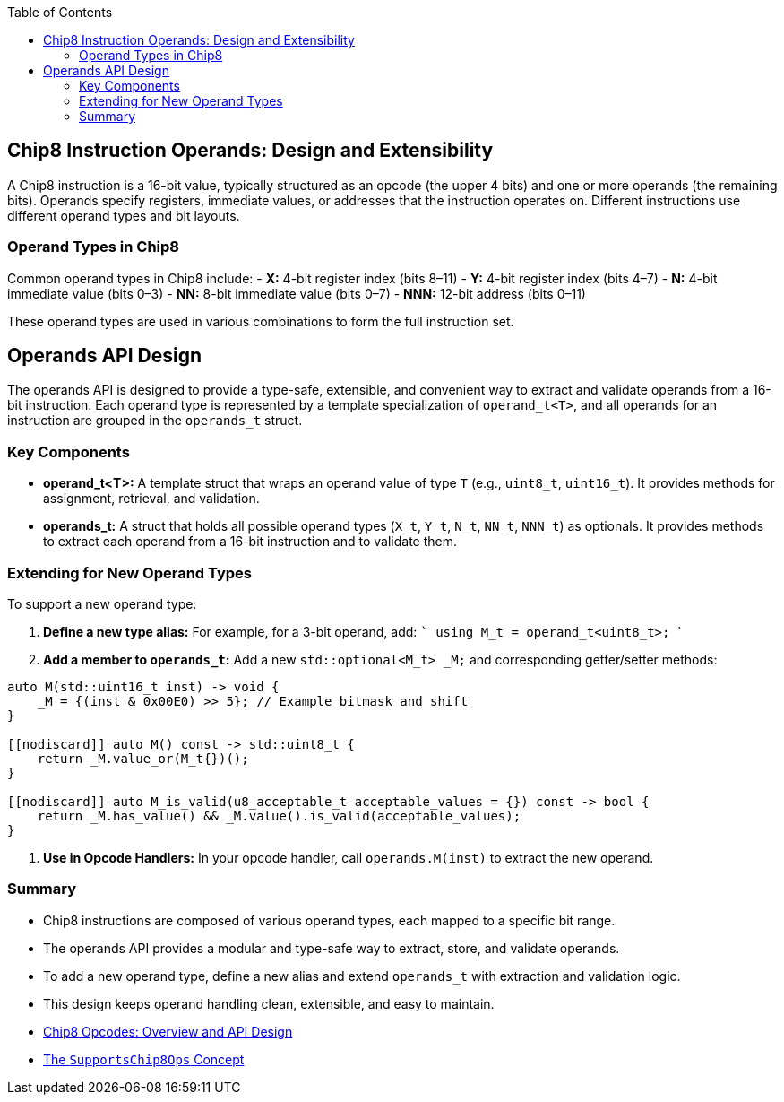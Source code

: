 :source-language: c++
:toc: left
:toclevels: 4

== Chip8 Instruction Operands: Design and Extensibility

A Chip8 instruction is a 16-bit value, typically structured as an opcode (the upper 4 bits) and one or more operands (the remaining bits). Operands specify registers, immediate values, or addresses that the instruction operates on. Different instructions use different operand types and bit layouts.

=== Operand Types in Chip8

Common operand types in Chip8 include:
- **X:** 4-bit register index (bits 8–11)
- **Y:** 4-bit register index (bits 4–7)
- **N:** 4-bit immediate value (bits 0–3)
- **NN:** 8-bit immediate value (bits 0–7)
- **NNN:** 12-bit address (bits 0–11)

These operand types are used in various combinations to form the full instruction set.

== Operands API Design

The operands API is designed to provide a type-safe, extensible, and convenient way to extract and validate operands from a 16-bit instruction. Each operand type is represented by a template specialization of `operand_t<T>`, and all operands for an instruction are grouped in the `operands_t` struct.

=== Key Components

- **operand_t<T>:**  
  A template struct that wraps an operand value of type `T` (e.g., `uint8_t`, `uint16_t`). It provides methods for assignment, retrieval, and validation.

- **operands_t:**  
  A struct that holds all possible operand types (`X_t`, `Y_t`, `N_t`, `NN_t`, `NNN_t`) as optionals. It provides methods to extract each operand from a 16-bit instruction and to validate them.

=== Extending for New Operand Types

To support a new operand type:

1. **Define a new type alias:**  
   For example, for a 3-bit operand, add:
   ```
   using M_t = operand_t<uint8_t>;
   ```

2. **Add a member to `operands_t`:**  
   Add a new `std::optional<M_t> _M;` and corresponding getter/setter methods:
[source,cpp]
----
auto M(std::uint16_t inst) -> void {
    _M = {(inst & 0x00E0) >> 5}; // Example bitmask and shift
}

[[nodiscard]] auto M() const -> std::uint8_t {
    return _M.value_or(M_t{})();
}

[[nodiscard]] auto M_is_valid(u8_acceptable_t acceptable_values = {}) const -> bool {
    return _M.has_value() && _M.value().is_valid(acceptable_values);
}
----

3. **Use in Opcode Handlers:**  
   In your opcode handler, call `operands.M(inst)` to extract the new operand.

=== Summary

- Chip8 instructions are composed of various operand types, each mapped to a specific bit range.
- The operands API provides a modular and type-safe way to extract, store, and validate operands.
- To add a new operand type, define a new alias and extend `operands_t` with extraction and validation logic.
- This design keeps operand handling clean, extensible, and easy to maintain.

- link:opcodes.html[Chip8 Opcodes: Overview and API Design]
- link:operations.html[The `SupportsChip8Ops` Concept]
